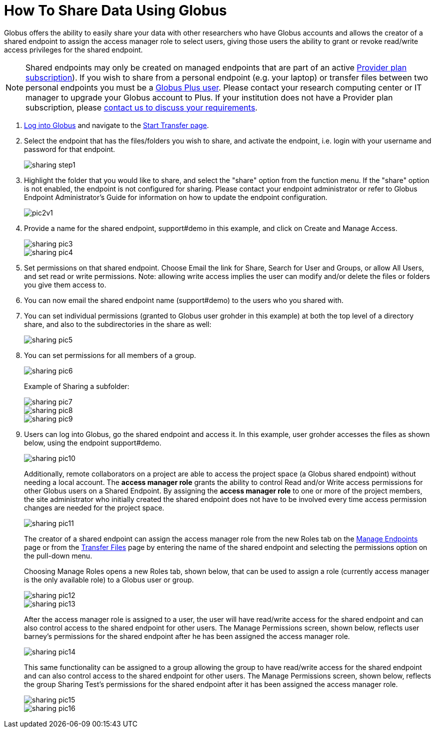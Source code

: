 = How To Share Data Using Globus
:numbered:

Globus offers the ability to easily share your data with other researchers who have Globus accounts and allows the creator of a shared endpoint to assign the access manager role to select users, giving those users the ability to grant or revoke read/write access privileges for the shared endpoint.

NOTE: Shared endpoints may only be created on managed endpoints that are part of an active link:https://www.globus.org/provider-plans[Provider plan subscription]). If you wish to share from a personal endpoint (e.g. your laptop) or transfer files between two personal endpoints you must be a link:https://www.gloubs.org/plus[Globus Plus user]. Please contact your research computing center or IT manager to upgrade your Globus account to Plus. If your institution does not have a Provider plan subscription, please link:https://support.globus.org/entries/www.globus.org/providers/signup[contact us to discuss your requirements].

. link:https://www.globus.org/signin[Log into Globus] and navigate to the link:https://www.globus.org/xfer/StartTransfer[Start Transfer page].
. Select the endpoint that has the files/folders you wish to share, and activate the endpoint, i.e. login with your username and password for that endpoint.
+
[role="img-responsive center-block"]
image::images/sharing_step1.png[]
. Highlight the folder that you would like to share, and select the "share" option from the function menu. If the "share" option is not enabled, the endpoint is not configured for sharing. Please contact your endpoint administrator or refer to Globus Endpoint Administrator's Guide for information on how to update the endpoint configuration.
+
[role="img-responsive center-block"]
image::images/pic2v1.png[]
. Provide a name for the shared endpoint, [uservars]#support#demo# in this example, and click on Create and Manage Access.
+
[role="img-responsive center-block"]
image::images/sharing-pic3.png[]
+
[role="img-responsive center-block"]
image::images/sharing-pic4.png[]
. Set permissions on that shared endpoint. Choose Email the link for Share, Search for User and Groups, or allow All Users, and set read or write permissions. Note: allowing write access implies the user can modify and/or delete the files or folders you give them access to.
. You can now email the shared endpoint name (support#demo) to the users who you shared with.
. You can set individual permissions (granted to Globus user [uservars]#grohder# in this example) at both the top level of a directory share, and also to the subdirectories in the share as well:
+
[role="img-responsive center-block"]
image::images/sharing-pic5.png[]
. You can set permissions for all members of a group.
+
[role="img-responsive center-block"]
image::images/sharing-pic6.png[]
+
Example of Sharing a subfolder: 
+
[role="img-responsive center-block"]
image::images/sharing-pic7.png[]
+
[role="img-responsive center-block"]
image::images/sharing-pic8.png[]
+
[role="img-responsive center-block"]
image::images/sharing-pic9.png[]
. Users can log into Globus, go the shared endpoint and access it. In this example, user [uservars]#grohder# accesses the files as shown below, using the endpoint support#demo.
+
[role="img-responsive center-block"]
image::images/sharing-pic10.png[]
+
Additionally, remote collaborators on a project are able to access the project space (a Globus shared endpoint) without needing a local account. The *access manager role* grants the ability to control Read and/or Write access permissions for other Globus users on a Shared Endpoint. By assigning the *access manager role* to one or more of the project members, the site administrator who initially created the shared endpoint does not have to be involved every time access permission changes are needed for the project space.
+
[role="img-responsive center-block"]
image::images/sharing-pic11.png[]
+
The creator of a shared endpoint can assign the access manager role from the new Roles tab on the link:http://globus.org/xfer/ManageEndpoints[Manage Endpoints] page or from the link:http://globus.org/xfer/StartTransfer[Transfer Files] page by entering the name of the shared endpoint and selecting the permissions option on the pull-down menu.
+
Choosing Manage Roles opens a new Roles tab, shown below, that can be used to assign a role (currently access manager is the only available role) to a Globus user or group.
+
[role="img-responsive center-block"]
image::images/sharing-pic12.png[]
+
[role="img-responsive center-block"]
image::images/sharing-pic13.png[]
+
After the access manager role is assigned to a user, the user will have read/write access for the shared endpoint and can also control access to the shared endpoint for other users. The Manage Permissions screen, shown below, reflects user barney's permissions for the shared endpoint after he has been assigned the access manager role.
+
[role="img-responsive center-block"]
image::images/sharing-pic14.png[]
+
This same functionality can be assigned to a group allowing the group to have read/write access for the shared endpoint and can also control access to the shared endpoint for other users. The Manage Permissions screen, shown below, reflects the group Sharing Test’s permissions for the shared endpoint after it has been assigned the access manager role.
+
[role="img-responsive center-block"]
image::images/sharing-pic15.png[]
+
[role="img-responsive center-block"]
image::images/sharing-pic16.png[]